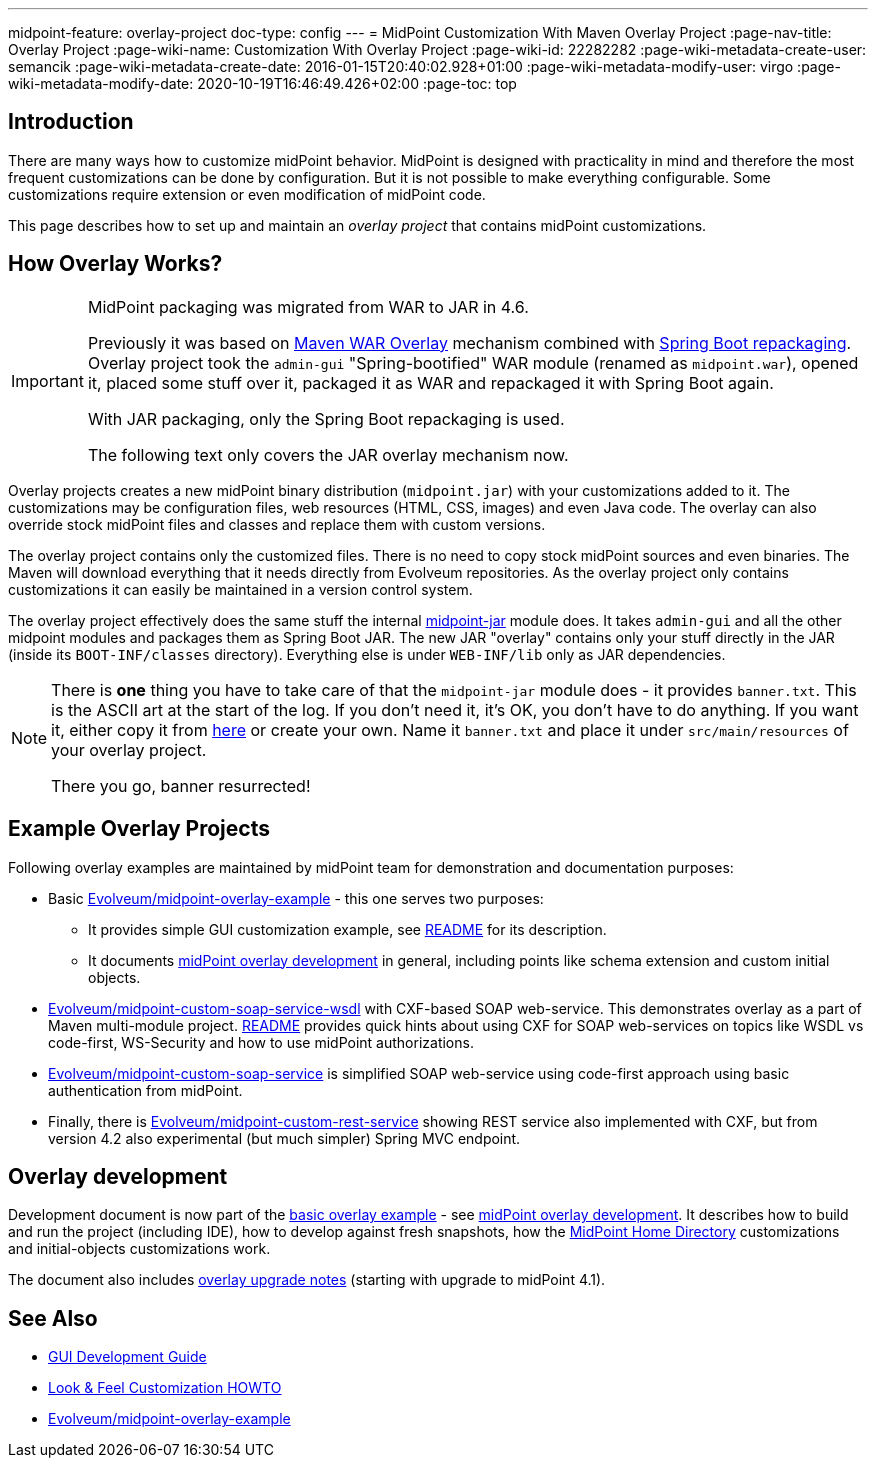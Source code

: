 ---
midpoint-feature: overlay-project
doc-type: config
---
= MidPoint Customization With Maven Overlay Project
:page-nav-title: Overlay Project
:page-wiki-name: Customization With Overlay Project
:page-wiki-id: 22282282
:page-wiki-metadata-create-user: semancik
:page-wiki-metadata-create-date: 2016-01-15T20:40:02.928+01:00
:page-wiki-metadata-modify-user: virgo
:page-wiki-metadata-modify-date: 2020-10-19T16:46:49.426+02:00
:page-toc: top

== Introduction

There are many ways how to customize midPoint behavior.
MidPoint is designed with practicality in mind and therefore the most frequent customizations can be done by configuration.
But it is not possible to make everything configurable.
Some customizations require extension or even modification of midPoint code.

This page describes how to set up and maintain an _overlay project_ that contains midPoint customizations.

== How Overlay Works?

[IMPORTANT]
====
MidPoint packaging was migrated from WAR to JAR in 4.6.

Previously it was based on link:https://maven.apache.org/plugins/maven-war-plugin/overlays.html[Maven WAR Overlay]
mechanism combined with link:https://docs.spring.io/spring-boot/docs/current/maven-plugin/repackage-mojo.html[Spring Boot repackaging].
Overlay project took the `admin-gui` "Spring-bootified" WAR module (renamed as `midpoint.war`),
opened it, placed some stuff over it, packaged it as WAR and repackaged it with Spring Boot again.

With JAR packaging, only the Spring Boot repackaging is used.

The following text only covers the JAR overlay mechanism now.
====

Overlay projects creates a new midPoint binary distribution (`midpoint.jar`) with your customizations added to it.
The customizations may be configuration files, web resources (HTML, CSS, images) and even Java code.
The overlay can also override stock midPoint files and classes and replace them with custom versions.

The overlay project contains only the customized files.
There is no need to copy stock midPoint sources and even binaries.
The Maven will download everything that it needs directly from Evolveum repositories.
As the overlay project only contains customizations it can easily be maintained in a version control system.

The overlay project effectively does the same stuff the internal https://github.com/Evolveum/midpoint/tree/master/gui/midpoint-jar[midpoint-jar] module does.
It takes `admin-gui` and all the other midpoint modules and packages them as Spring Boot JAR.
The new JAR "overlay" contains only your stuff directly in the JAR (inside its `BOOT-INF/classes` directory).
Everything else is under `WEB-INF/lib` only as JAR dependencies.

[NOTE]
====
There is *one* thing you have to take care of that the `midpoint-jar` module does - it provides `banner.txt`.
This is the ASCII art at the start of the log.
If you don't need it, it's OK, you don't have to do anything.
If you want it, either copy it from https://github.com/Evolveum/midpoint/tree/master/gui/midpoint-jar/src/main/resources[here]
or create your own.
Name it `banner.txt` and place it under `src/main/resources` of your overlay project.

There you go, banner resurrected!
====

== Example Overlay Projects

Following overlay examples are maintained by midPoint team for demonstration and documentation purposes:

* Basic link:https://github.com/Evolveum/midpoint-overlay-example[Evolveum/midpoint-overlay-example] - this one serves two purposes:

** It provides simple GUI customization example, see link:https://github.com/Evolveum/midpoint-overlay-example/blob/master/README.adoc[README] for its description.

** It documents link:https://github.com/Evolveum/midpoint-overlay-example/blob/master/doc/overlay-development.adoc[midPoint overlay development] in general, including points like schema extension and custom initial objects.



* link:https://github.com/Evolveum/midpoint-custom-soap-service-wsdl[Evolveum/midpoint-custom-soap-service-wsdl] with CXF-based SOAP web-service.
This demonstrates overlay as a part of Maven multi-module project.
link:https://github.com/Evolveum/midpoint-custom-service/blob/master/README.adoc[README] provides quick hints about using CXF for SOAP web-services on topics like WSDL vs code-first, WS-Security and how to use midPoint authorizations.

* link:https://github.com/Evolveum/midpoint-custom-soap-service[Evolveum/midpoint-custom-soap-service] is simplified SOAP web-service using code-first approach using basic authentication from midPoint.

* Finally, there is link:https://github.com/Evolveum/midpoint-custom-rest-service[Evolveum/midpoint-custom-rest-service] showing REST service also implemented with CXF, but from version 4.2 also experimental (but much simpler) Spring MVC endpoint.

== Overlay development

Development document is now part of the link:https://github.com/Evolveum/midpoint-overlay-example[basic overlay example] - see link:https://github.com/Evolveum/midpoint-overlay-example/blob/master/doc/overlay-development.adoc[midPoint overlay development]. It describes how to build and run the project (including IDE), how to develop against fresh snapshots, how the xref:/midpoint/reference/deployment/midpoint-home-directory/[MidPoint Home Directory] customizations and initial-objects customizations work.

The document also includes link:https://github.com/Evolveum/midpoint-overlay-example/blob/master/doc/overlay-development.adoc#overlay-upgrade-notes[overlay upgrade notes] (starting with upgrade to midPoint 4.1).

////
== TODO Describe

* bundling connectors
////

== See Also

* xref:/midpoint/devel/gui/gui-development-guide/[GUI Development Guide]

* xref:/midpoint/reference/admin-gui/look-feel-customization/[Look & Feel Customization HOWTO]

* https://github.com/Evolveum/midpoint-overlay-example[Evolveum/midpoint-overlay-example]
